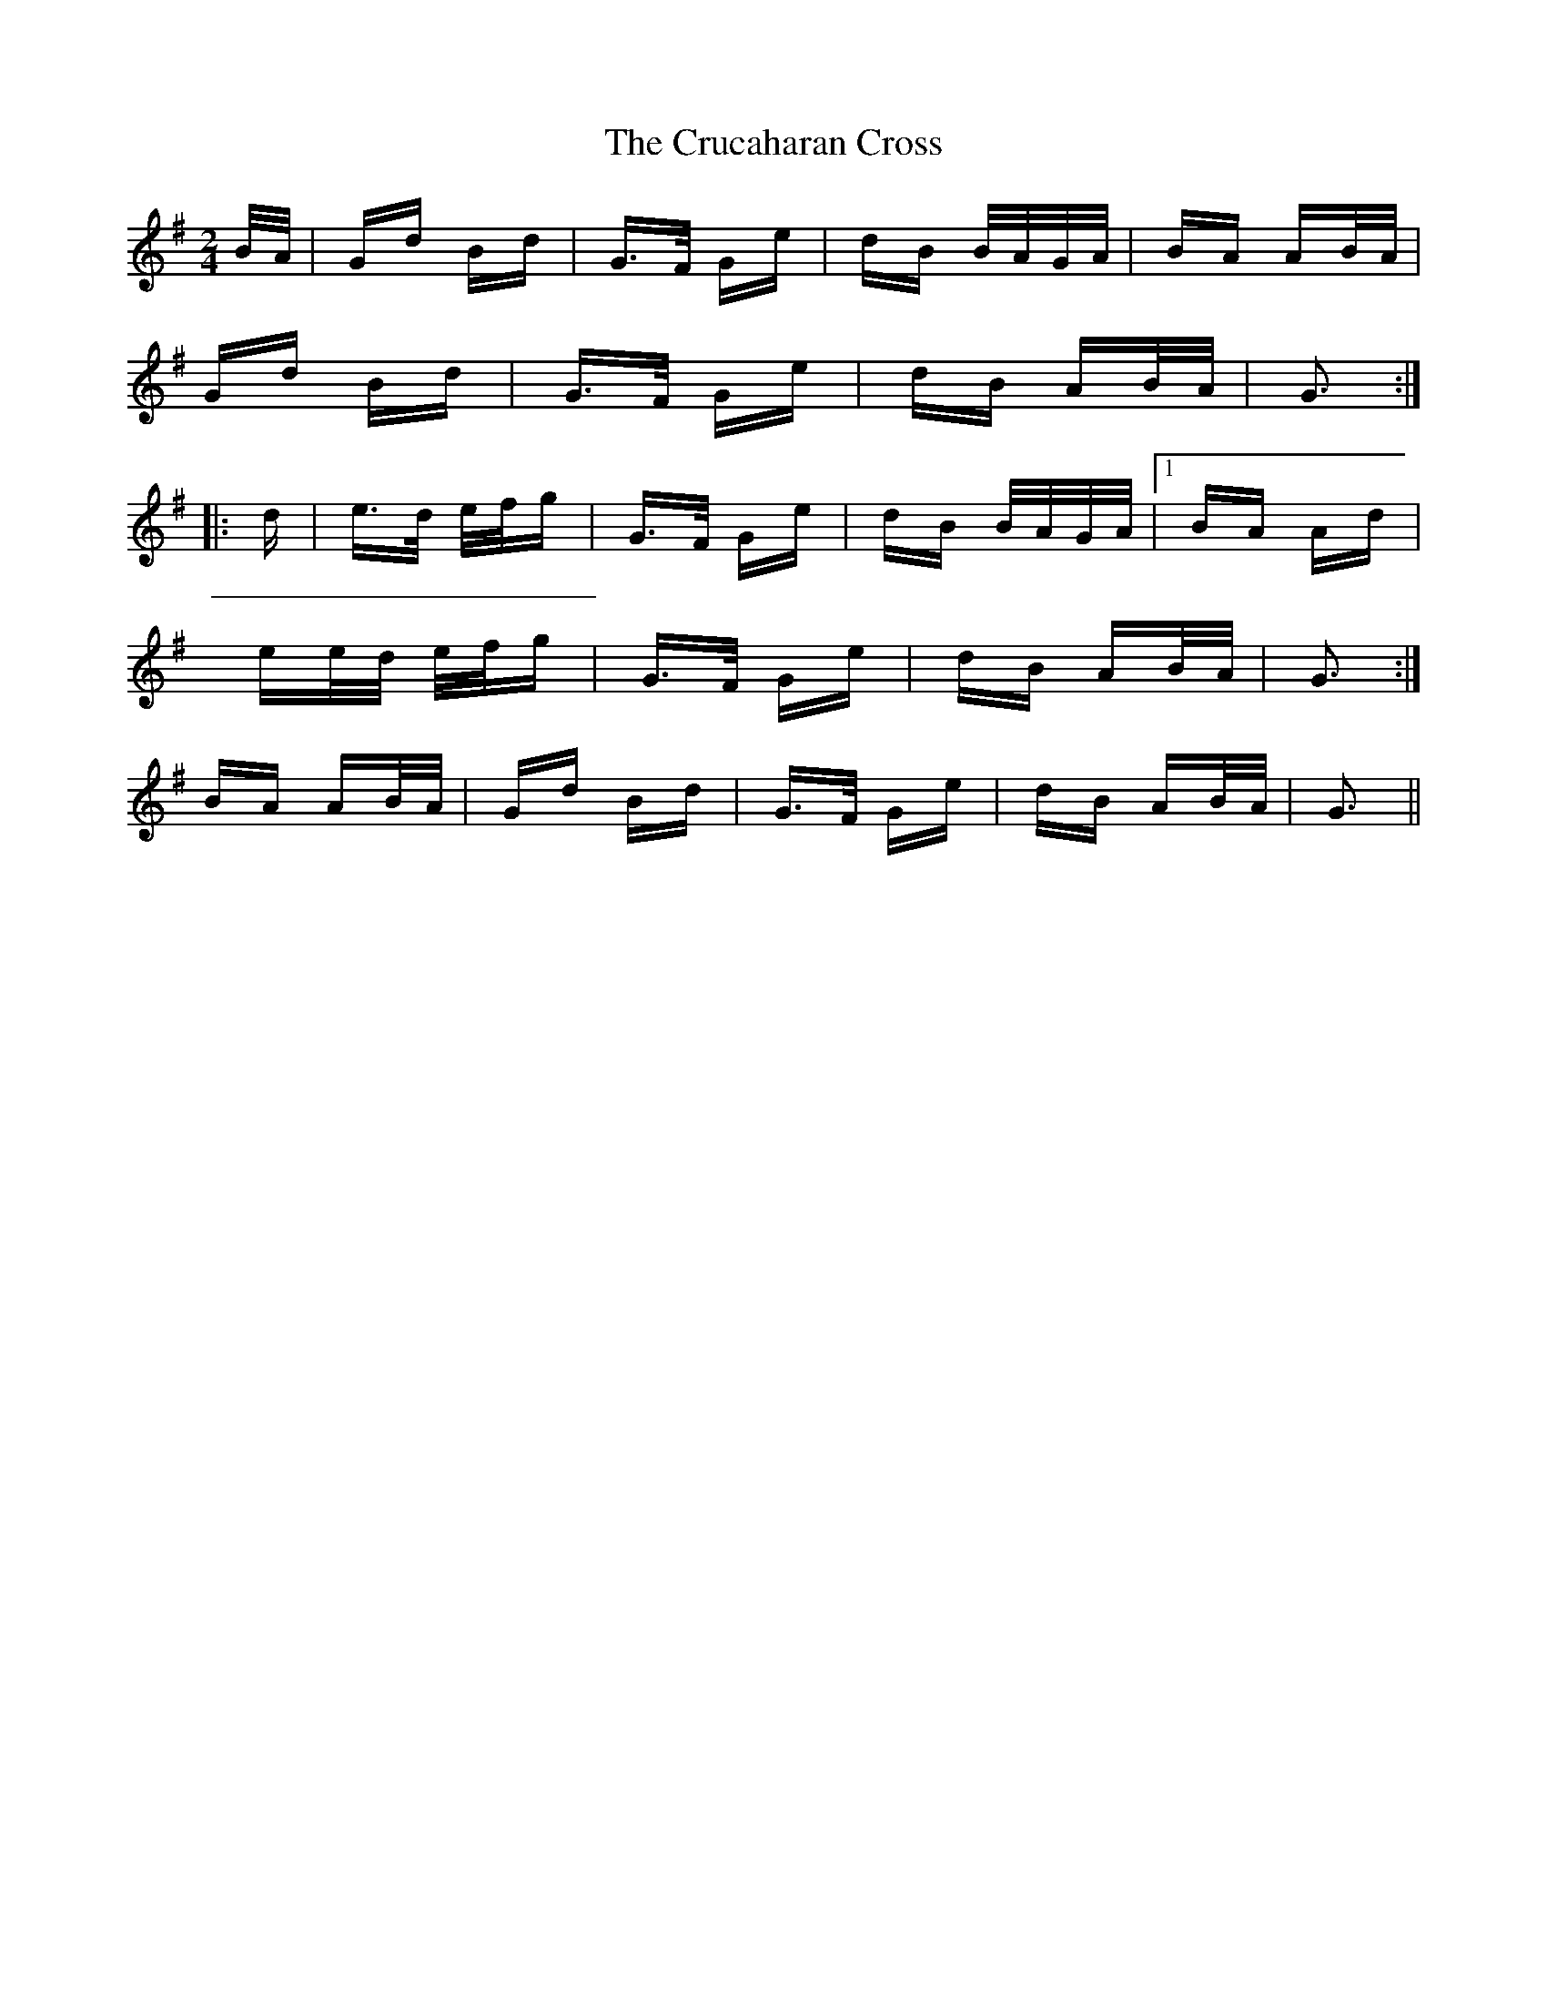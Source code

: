 X: 8719
T: Crucaharan Cross, The
R: polka
M: 2/4
K: Gmajor
B/A/|Gd Bd|G>F Ge|dB B/A/G/A/|BA AB/A/|
Gd Bd|G>F Ge|dB AB/A/|G3:|
|:d|e>d e/f/g|G>F Ge|dB B/A/G/A/|1 BA Ad|
ee/d/ e/f/g|G>F Ge|dB AB/A/|G3:|
2 BA AB/A/|Gd Bd|G>F Ge|dB AB/A/|G3||

